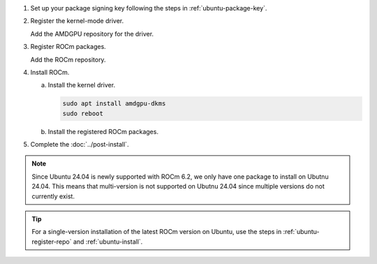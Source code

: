 .. _ubuntu-multi-install:

1. Set up your package signing key following the steps in :ref:`ubuntu-package-key`.

2. Register the kernel-mode driver.

   Add the AMDGPU repository for the driver.

   .. datatemplate:nodata::

       .. tab-set::
           {% for (os_version, os_release) in config.html_context['ubuntu_version_numbers'] %}
           {% if os_version == '24.04' %}
               
           {% else %}
           .. tab-item:: Ubuntu {{ os_version }}
               :sync: ubuntu-{{ os_version}}

               .. code-block:: bash
                   :substitutions:

                   for ver in |rocm_multi_versions|; do
                   echo "deb [arch=amd64 signed-by=/etc/apt/keyrings/rocm.gpg] https://repo.radeon.com/amdgpu/$ver/ubuntu {{ os_release }} main" \
                       | sudo tee /etc/apt/sources.list.d/amdgpu.list
                   done
                   sudo apt update

           {% endif %}
           {% endfor %}

.. _ubuntu-multi-register-rocm:

3. Register ROCm packages.

   Add the ROCm repository.

   .. datatemplate:nodata::

      .. tab-set::
          {% for (os_version, os_release) in config.html_context['ubuntu_version_numbers'] %}
          {% if os_version == '24.04' %}
               
          {% else %}
          .. tab-item:: Ubuntu {{ os_version }}
              :sync: ubuntu-{{ os_version}}
  
              .. code-block:: bash
                  :substitutions:
  
                  for ver in |rocm_multi_versions|; do
                  echo "deb [arch=amd64 signed-by=/etc/apt/keyrings/rocm.gpg] https://repo.radeon.com/rocm/apt/$ver {{ os_release }} main" \
                      | sudo tee --append /etc/apt/sources.list.d/rocm.list
                  done
                  echo -e 'Package: *\nPin: release o=repo.radeon.com\nPin-Priority: 600' \
                      | sudo tee /etc/apt/preferences.d/rocm-pin-600
                  sudo apt update
          {% endif %}
          {% endfor %}

4. Install ROCm.

   a. Install the kernel driver.

      .. code-block:: bash

         sudo apt install amdgpu-dkms
         sudo reboot

   b. Install the registered ROCm packages.

      .. code-block:: bash
         :substitutions:

         for ver in |rocm_multi_versions_package_versions|; do
             sudo apt install rocm$ver
         done

5. Complete the :doc:`../post-install`.

.. note::

   Since Ubuntu 24.04 is newly supported with ROCm 6.2, we only have one package to 
   install on Ubutnu 24.04.  This means that multi-version is not supported on 
   Ubutnu 24.04 since multiple versions do not currently exist.

.. tip::

   For a single-version installation of the latest ROCm version on Ubuntu,
   use the steps in :ref:`ubuntu-register-repo` and :ref:`ubuntu-install`.

